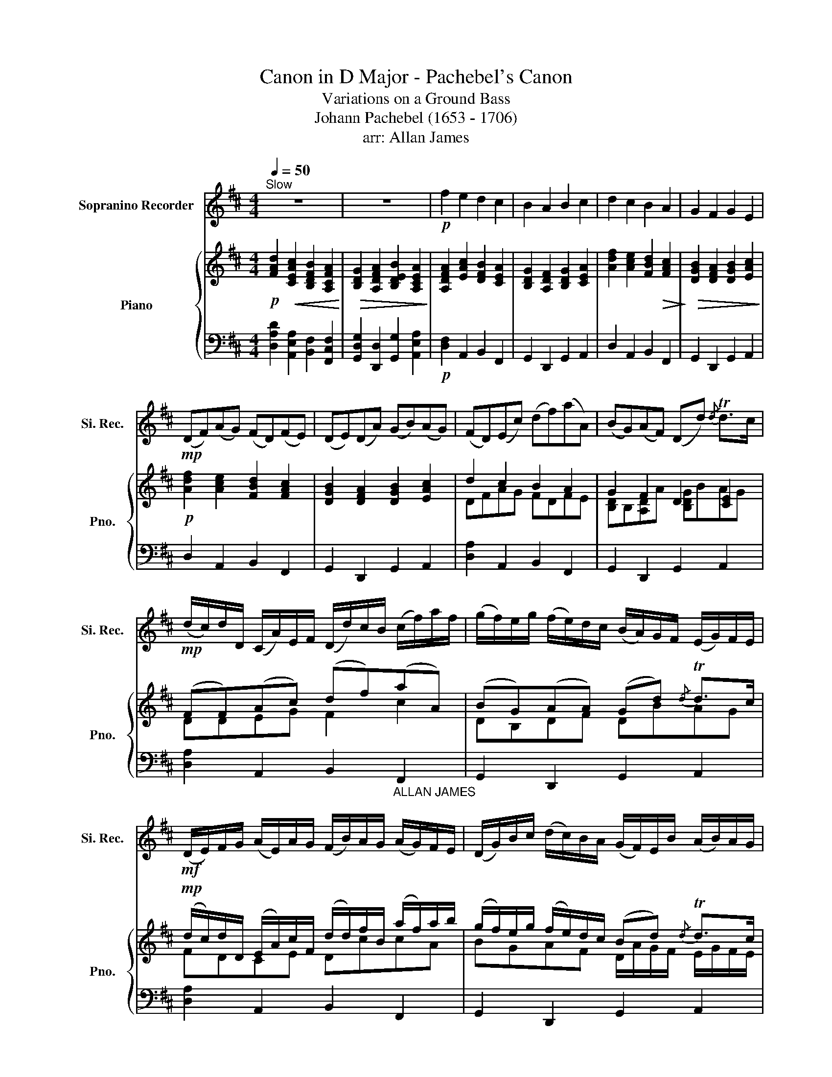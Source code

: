 X:1
T:Canon in D Major - Pachebel's Canon
T:Variations on a Ground Bass
T:Johann Pachebel (1653 - 1706)
T:arr: Allan James
%%score 1 { ( 2 4 ) | ( 3 5 ) }
L:1/8
Q:1/4=50
M:4/4
K:D
V:1 treble nm="Sopranino Recorder" snm="Si. Rec."
V:2 treble nm="Piano" snm="Pno."
V:4 treble 
V:3 bass 
V:5 bass 
V:1
"^Slow" z8 | z8 |!p! f2 e2 d2 c2 | B2 A2 B2 c2 | d2 c2 B2 A2 | G2 F2 G2 E2 | %6
!mp! (DF)(AG) (FD)(FE) | (DE)(DA) (GB)(AG) | (FD)(Ec) (df)(aA) | (BG)(AF) (Dd){/d} Td>c | %10
!mp! (d/c/)d/D/ (C/A/)E/F/ (D/d/)c/B/ (c/f/)a/f/ | (g/f/)e/g/ (f/e/)d/c/ (B/A/)G/F/ (E/G/)F/E/ | %12
!mf! (D/E/)F/G/ (A/E/)A/G/ (F/B/)A/G/ (A/G/)F/E/ | (D/G/)B/c/ (d/c/)B/A/ (G/F/)E/B/ (A/B/)A/G/ | %14
!mp! F!wedge!f !tenuto!e2 z .D F2 | B2 A2 B2 c2 |!mp! !wedge!d.d c2 z .B d2 | %17
 d3 d !tenuto!d!tenuto!g!tenuto!e!tenuto!a | %18
!mf! (a/f/4)g/4(a/f/4)g/4 .a/4(A/4B/4)c/4d/4e/4f/4g/4 (f/d/4)e/4.f/(F/4G/4) (A/4B/4)A/4G/4A/4F/4G/4A/4 | %19
 (G/B/4)A/4(G/F/4)E/4 .F/4(E/4D/4)E/4F/4G/4A/4B/4 (G/B/4)A/4.B/(c/4d/4) (A/4B/4)c/4d/4e/4f/4g/4a/4 | %20
!mp! (f/d/4)e/4(f/e/4)d/4 .e/4(c/4d/4)e/4f/4e/4d/4c/4 (d/B/4)c/4.d/(D/4E/4) (F/4G/4)F/4E/4F/4d/4c/4d/4 | %21
 (B/d/4)c/4(B/A/4)G/4 .A/4(G/4F/4)G/4A/4B/4c/4d/4 (B/d/4)c/4.d/(c/4B/4) (c/4d/4)e/4d/4c/4d/4B/4c/4 | %22
!mp! !wedge!d.A!wedge!c.A !wedge!B.F!wedge!d.A | %23
!<(! .D!wedge!G.D!wedge!F .D!wedge!G.E!wedge!e!<)! | %24
!mf! !wedge!f/(F/G/)F/ !wedge!E/(e/f/)e/ !wedge!d/(F/D/)B/ !wedge!A/(A/G/)A/ | %25
!mf! !wedge!B/(B/c/)B/ !wedge!A/(A/G/)A/ !wedge!B/(B/A/)B/ !wedge!c/(c/B/)c/ | %26
!mf! d/(d/e/)d/ c/(c/d/)c/ B/(B/A/)B/ c/(c/f/)e/ | %27
!>(! d/(d/e/)g/ f/(F/A/)f/ d/(g/f/)g/ e/(A/G/)A/!>)! | %28
!mp! !wedge!d/(D/4E/4)F/.D/ !wedge!C/(c/4d/4)e/.c/ !wedge!B/(B/4c/4)d/.B/ !wedge!c/(A/4G/4)F/.E/ | %29
!<(! !wedge!D/(G/4F/4)E/.G/ !wedge!F/(D/4E/4)F/.A/ !wedge!G/(B/4A/4)G/.F/ !wedge!E/(A/4G/4)F/.E/!<)! | %30
!mp! !wedge!F/(d/4c/4)d/.F/ !wedge!A/(A/4B/4)c/.A/ !wedge!F/(d/4e/4)f/.d/ !wedge!f/(f/4e/4)d/.c/ | %31
 !wedge!B/(B/4A/4)B/.c/ !wedge!d/(f/4e/4)d/.f/ !wedge!g/(d/4c/4)B/.B/ !wedge!A/E/A/.G/ | %32
 F>f (f/g/)(f/e/) d>d (d/e/)(d/c/) | B2 d2 (d/=c/)(B/c/) A>A | A>A (A/B/)(A/G/) F>f (f/g/)(f/e/) | %35
 (d/=c/)(B/c/) A>A Bd{/d} Td>^c |!mf! d !>!!tenuto!d2 c2 B2 A- | A G2 F- F>E E2 | F f2 e d d2 =c | %39
!<(! B2 dA B2 A2!<)! |!f! A2 A>G F2 f>e | d3 d d2 c2 | %42
 !tenuto!d!tenuto!D!tenuto!C!tenuto!c !tenuto!B!tenuto!B!tenuto!A!tenuto!A | %43
 !tenuto!G!tenuto!g!tenuto!f!tenuto!F !tenuto!E!tenuto!B!tenuto!E!tenuto!e | fFEe dDCc | %45
 BBAA G>e AA |!ff! !fermata!A2 z2 z4 |] %47
V:2
!p! [FAd]2!<(! [CEAc]2 [B,DFB]2 [A,CFA]2!<)! |!>(! [B,DG]2 [A,DFA]2 [B,DEB]2 [A,CEA]2!>)! | %2
 [A,DFA]2 [EAc]2 [DFB]2 [CEA]2 | [B,DG]2 [A,DF]2 [B,DG]2 [CEA]2 | %4
 [Adf]2 [Ace]2 [FBd]2!>(! [FAc]2!>)! |!>(! [DGB]2 [DFA]2 [DGB]2 [EAc]2!>)! | %6
!p! [Adf]2 [Ace]2 [FBd]2 [FAc]2 | [DGB]2 [DFA]2 [DGB]2 [EAc]2 | d2 c2 B2 A2 | G2 F2 D2 [CE]2 | %10
 (FF)(Ac) (df)(aA) | (BG)(AA) (Gd){/d} Td>c |!mp! (d/c/)d/D/ (E/A/)c/F/ (d/d/)f/B/ (a/f/)a/b/ | %13
 (g/f/)e/g/ (f/e/)d/c/ (Bd){/d} Td>c | %14
!mp! ([Dd]/[Ec]/)[Fd]/[DG]/ ([CA]/[EA]/)[EA]/[FG]/ ([DF]/[Bd]/)[Ac]/[GB]/ ([Ac]/[Gf]/)[ca]/[eb]/ | %15
 ([dg]/[Bf]/)[Be]/[cg]/ ([df]/[ce]/)[Bd]/[Ac]/ ([GB]/[FA]/)[EG]/[FB]/ ([EA]/[GB]/)[FA]/[EG]/ | %16
 Ff e2 z d f2 | b2 a2 b2 c'2 |!mp! !wedge![fd'].[df] [ce]2 z .!^![Bd] [df]2 | b2 a2 b2 c'2 | %20
!mf! (a/f/4)g/4(a/f/4)g/4 .[ca]/4(A/4B/4)c/4d/4e/4f/4g/4 (f/d/4)e/4.f/(F/4G/4) ([Ad]/4B/4)A/4G/4A/4F/4G/4A/4 | %21
 ([Gd]/B/4)A/4(G/F/4)E/4 .F/4(E/4D/4)E/4F/4G/4A/4B/4 ([Gd]/B/4)A/4.[Bg]/(c/4d/4) (A/4B/4)c/4d/4e/4f/4g/4a/4 | %22
 (f/d/4)e/4(f/e/4)d/4 .e/4(c/4d/4)e/4f/4e/4d/4c/4 (d/B/4)c/4.d/(D/4E/4) (F/4G/4)F/4E/4F/4d/4c/4d/4 | %23
 (B/d/4)c/4(B/A/4)G/4 .A/4(G/4F/4)G/4A/4B/4c/4d/4 (B/d/4)c/4.d/(c/4B/4) (c/4d/4)e/4d/4c/4d/4B/4c/4 | %24
 !wedge!d.A!wedge!c.A !wedge!B.F!wedge!d.A |!<(! !wedge!D.G!wedge!D.F !wedge!D.G!wedge!E.e!<)! | %26
!mf! f/(F/G/)F/ E/(e/f/)e/ d/(F/D/)B/ A/(A,/G,/)A,/ | %27
!>(! B,/(B/c/)B/ A/(A,/G,/)A,/ B,/(B/A/)B/ c/(C/B,/)C/!>)! | %28
!p! [FA]/[Af]/[Af]/[Af]/ [Ae]/[Ae]/[Ae]/[Ae]/ [Fd]/[Fd]/[Fd]/[Fd]/ [Fa]/[Fa]/[Aa]/[Aa]/ | %29
 [db]/[db]/[db]/[db]/ [da]/[da]/[da]/[da]/ [db]/[db]/[db]/[db]/ [cc']/[Ac]/[ce]/[Ac]/ | %30
!mp! d/(D/4E/4)F/D/ C/(c/4d/4)e/c/ B/(B,/4C/4)D/B,/ C/(A/4G/4)F/E/ | %31
!<(!!<(! !wedge!D/(G/4F/4)E/G/ !wedge!F/(D/4E/4)F/A/ !wedge!G/(B/4A/4)G/F/ !wedge!E/(A/4G/4)F/E/!<)!!<)! | %32
 Ad c2 B2 A2 | G2 A2 B2 E>E | F>f f/g/f/e/ d>d d/e/d/c/ | B2 d2 (d/=c/)(B/=c/) A>A | %36
 A>[fa] ([fa]/[gb]/)([fa]/[eg]/) [df]>[df] ([df]/[eg]/)([df]/[ce]/) | %37
 (d/=c/)(B/=c/) A>A Gd{/d} Td>^c | A>a (a/b/)(a/g/) f>f (f/g/)(f/e/) | %39
 (d/=c/)(B/=c/) A>A Gd{/d} Td>^c | d f2 e d d'2 =c' |!<(! b2 (d'a) b2 a2!<)! | %42
!f! a f2 e d d'2 =c' | b2 (d'a) b2 a2 | [DFd]D[CEA]c [DFB]B,[A,CF]A | %45
!<(! [DGB]g[Adf]F [B,DEB]B[CEAc]e!<)! |!ff! !arpeggio!!fermata![A,DFAd]2 z2 z4 |] %47
V:3
 [D,A,D]2 [A,,E,A,]2 [B,,F,]2 [F,,C,F,]2 | [G,,D,G,]2 [D,,D,]2 [G,,G,]2 [A,,E,A,]2 | %2
!p! [D,F,]2 A,,2 B,,2 F,,2 | G,,2 D,,2 G,,2 A,,2 | D,2 A,,2 B,,2 F,,2 | G,,2 D,,2 G,,2 A,,2 | %6
 D,2 A,,2 B,,2 F,,2 | G,,2 D,,2 G,,2 A,,2 | [D,A,]2 A,,2 B,,2 F,,2 | G,,2 D,,2 G,,2 A,,2 | %10
 [D,A,]2 A,,2 B,,2"_ALLAN JAMES" F,,2 | G,,2 D,,2 G,,2 A,,2 | [D,A,]2 A,,2 B,,2 F,,2 | %13
 G,,2 D,,2 G,,2 A,,2 | [D,A,]2 A,,2 B,,2 F,,2 | G,,2 D,,2 G,,2 A,,2 | D,2 A,,2 B,,2 F,,2 | %17
 G,,2 D,,2 G,,2 A,,2 | [D,A,D]2 A,,2 B,,2 F,,2 | G,,2 D,,2 G,,2 A,,2 | %20
 [D,A,D]2 [A,,A,]2 [B,,B,]2 [F,,F,]2 | [G,,G,]2 [D,,D,]2 [G,,G,]2 [A,,A,]2 | %22
!mf! [D,A,D]2 [A,,A,]2 [B,,B,]2 [F,,F,]2 | [G,,G,]2 [D,,D,]2 [G,,G,]2 [A,,A,]2 | %24
!mp! [D,A,D]2 [A,,A,]2 [B,,B,]2 [F,,F,]2 | [G,,G,]2 [D,,D,]2 [G,,G,]2 [A,,A,]2 | %26
 [D,A,D]2 [A,,A,]2 [B,,B,]2 [F,,F,]2 | [G,,G,]2 [D,,D,]2 [G,,G,]2 [A,,A,]2 | %28
 [D,A,D]2 [A,,A,]2 [B,,B,]2 [F,,F,]2 | [G,,G,]2 [D,,D,]2 [G,,G,]2 [A,,A,]2 | %30
 [D,A,D]2 [A,,A,]2 [B,,B,]2 [F,,F,]2 | [G,,G,]2 [D,,D,]2 [G,,G,]2 [A,,A,]2 | %32
 [D,A,D]2 [A,,A,]2 [B,,B,]2 [F,,F,]2 | [G,,G,]2 [D,,D,]2 [G,,G,]2 [A,,A,]2 | %34
 [D,A,D]2 [A,,A,]2 [B,,B,]2 [F,,F,]2 | [G,,G,]2 [D,,D,]2 [G,,G,]2 [A,,A,]2 | %36
 [D,A,D]2 [A,,A,]2 [B,,B,]2 [F,,F,]2 | [G,,G,]2 [D,,D,]2 [G,,G,]2 [A,,A,]2 | %38
 [D,A,D]2 [A,,A,]2 [B,,B,]2 [F,,F,]2 | [G,,G,]2 [D,,D,]2 [G,,G,]2 [A,,A,]2 | %40
 [D,A,D]2 [A,,A,]2 [B,,B,]2 [F,,F,]2 | [G,,G,]2 [D,,D,]2 [G,,G,]2 [A,,A,]2 | %42
 [D,A,D]2 [A,,A,]2 [B,,B,]2 [F,,F,]2 | [G,,G,]2 [D,,D,]2 [G,,G,]2 [A,,A,]2 | %44
 [D,A,D]2 [A,,A,]2 [B,,B,]2 [F,,F,]2 | [G,,D,G,]2 [D,,D,]2 [G,,E,G,]2 [A,,E,G,]2 | %46
 !arpeggio!!fermata![D,,A,,]2 z2 z4 |] %47
V:4
 x8 | x8 | x8 | x8 | x8 | x8 | x8 | x8 | DFAG FDFE | [B,D]B,[A,D]A [B,DG]BAG | DDEG F2 c2 | %11
 DB,DF DBAG | FDCE DccA | BGAF D/A/G/F/ E/G/F/E/ | x8 | x8 | x2 (A/E/)A/G/ (F/B/)A/G/ (A/G/)F/E/ | %17
 (d/B/)B/c/ (d/c/)B/A/ (g/f/)e/B/ (a/b/)a/g/ | x8 | d3 d !tenuto!d!tenuto!g!tenuto!e!tenuto!a | %20
 x8 | x8 | x8 | x8 | x8 | x8 | x8 | x8 | x8 | x8 | x8 | x8 | D A2 A D3 A | D>E F2 GD D>C | x8 | %35
 x8 | x8 | B2 d2 d/=c/B/=c/ A>A | D d2 c2 B2 A- | A G2 F- F>E E2 | F d2 c2 b2 a- | a g2 f- f>e e2 | %42
 FA A>G F2 f>e | d3 d d2 c2 | x8 | x8 | x8 |] %47
V:5
 x8 | x8 | x8 | x8 | x8 | x8 | x8 | x8 | x8 | x8 | x8 | x8 | x8 | x8 | x8 | x8 | D/E/F/G/ z2 z4 | %17
 x8 | x8 | x8 | x8 | x8 | x8 | x8 | x8 | x8 | x8 | x8 | x8 | x8 | x8 | x8 | x8 | x8 | x8 | x8 | %36
 x8 | x8 | x8 | x8 | x8 | x8 | x8 | x8 | x8 | x8 | x8 |] %47

